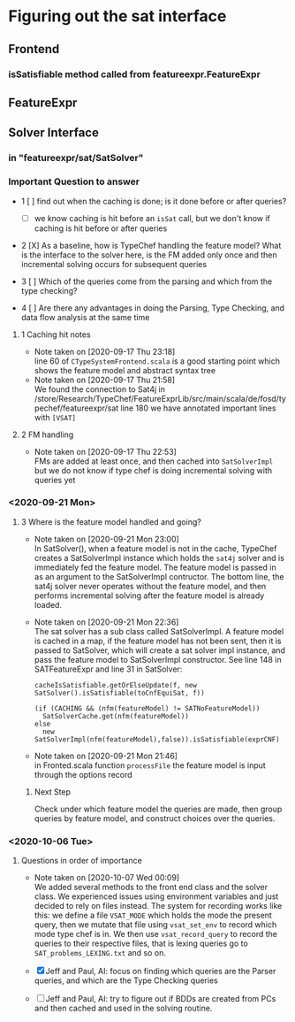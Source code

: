 * Figuring out the sat interface
** Frontend
*** isSatisfiable method called from featureexpr.FeatureExpr
** FeatureExpr
** Solver Interface
*** in "featureexpr/sat/SatSolver"

*** Important Question to answer

     - 1 [ ] find out when the caching is done; is it done before or after queries?

       - [ ] we know caching is hit before an ~isSat~ call, but we don't know if
         caching is hit before or after queries

     - 2 [X] As a baseline, how is TypeChef handling the feature model? What is the
       interface to the solver here, is the FM added only once and then
       incremental solving occurs for subsequent queries

     - 3 [ ] Which of the queries come from the parsing and which from the type checking?

     - 4 [ ] Are there any advantages in doing the Parsing, Type Checking, and data
       flow analysis at the same time

**** 1 Caching hit notes
     - Note taken on [2020-09-17 Thu 23:18] \\
       line 60 of ~CTypeSystemFrontend.scala~ is a good starting point which shows the
       feature model and abstract syntax tree
     - Note taken on [2020-09-17 Thu 21:58] \\
       We found the connection to Sat4j in
       /store/Research/TypeChef/FeatureExprLib/src/main/scala/de/fosd/typechef/featureexpr/sat line 180
       we have annotated important lines with ~[VSAT]~

**** 2 FM handling
     - Note taken on [2020-09-17 Thu 22:53] \\
       FMs are added at least once, and then cached into ~SatSolverImpl~ but we do not
       know if type chef is doing incremental solving with queries yet


*** <2020-09-21 Mon>

**** 3 Where is the feature model handled and going?

     - Note taken on [2020-09-21 Mon 23:00] \\
       In SatSolver(), when a feature model is not in the cache, TypeChef creates a
       SatSolverImpl instance which holds the ~sat4j~ solver and is immediately fed the
       feature model. The feature model is passed in as an argument to the
       SatSolverImpl contructor. The bottom line, the sat4j solver never operates
       without the feature model, and then performs incremental solving after the
       feature model is already loaded.

     - Note taken on [2020-09-21 Mon 22:36] \\
       The sat solver has a sub class called SatSolverImpl. A feature model is
       cached in a map, if the feature model has not been sent, then it is passed
       to SatSolver, which will create a sat solver impl instance, and pass the
       feature model to SatSolverImpl constructor. See line 148 in
       SATFeatureExpr and line 31 in SatSolver:
       #+begin_src
        cacheIsSatisfiable.getOrElseUpdate(f, new SatSolver().isSatisfiable(toCnfEquiSat, f))
        #+end_src

       #+begin_src
        (if (CACHING && (nfm(featureModel) != SATNoFeatureModel))
          SatSolverCache.get(nfm(featureModel))
        else
          new SatSolverImpl(nfm(featureModel),false)).isSatisfiable(exprCNF)
        #+end_src

     - Note taken on [2020-09-21 Mon 21:46] \\
       in Fronted.scala function ~processFile~ the feature model is input
       through the options record

***** Next Step
      Check under which feature model the queries are made, then group queries
      by feature model, and construct choices over the queries.

*** <2020-10-06 Tue>

**** Questions in order of importance
     - Note taken on [2020-10-07 Wed 00:09] \\
       We added several methods to the front end class and the solver class. We experienced issues using environment variables and just decided to rely on files instead. The system for recording works like this: we define a file ~VSAT_MODE~ which holds the mode the present query, then we mutate that file using ~vsat_set_env~ to record which mode type chef is in. We then use ~vsat_record_query~ to record the queries to their respective files, that is lexing queries go to ~SAT_problems_LEXING.txt~ and so on.

     - [X] Jeff and Paul, AI: focus on finding which queries are the Parser
           queries, and which are the Type Checking queries

     - [ ] Jeff and Paul, AI: try to figure out if BDDs are created from PCs and
           then cached and used in the solving routine.
